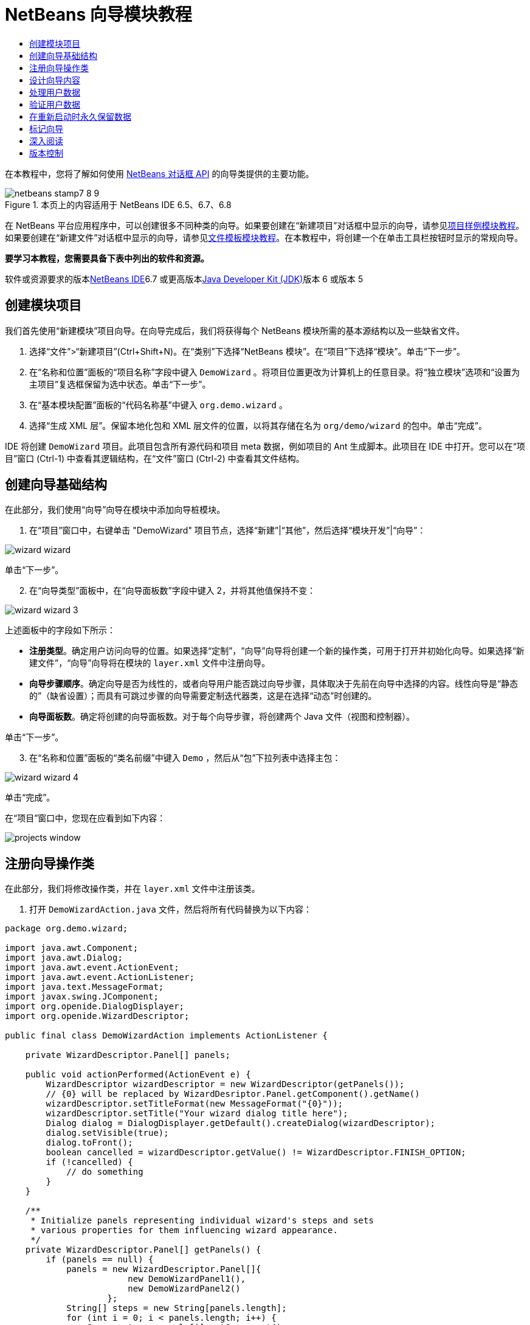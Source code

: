 // 
//     Licensed to the Apache Software Foundation (ASF) under one
//     or more contributor license agreements.  See the NOTICE file
//     distributed with this work for additional information
//     regarding copyright ownership.  The ASF licenses this file
//     to you under the Apache License, Version 2.0 (the
//     "License"); you may not use this file except in compliance
//     with the License.  You may obtain a copy of the License at
// 
//       http://www.apache.org/licenses/LICENSE-2.0
// 
//     Unless required by applicable law or agreed to in writing,
//     software distributed under the License is distributed on an
//     "AS IS" BASIS, WITHOUT WARRANTIES OR CONDITIONS OF ANY
//     KIND, either express or implied.  See the License for the
//     specific language governing permissions and limitations
//     under the License.
//

= NetBeans 向导模块教程
:jbake-type: platform-tutorial
:jbake-tags: tutorials 
:jbake-status: published
:syntax: true
:source-highlighter: pygments
:toc: left
:toc-title:
:icons: font
:experimental:
:description: NetBeans 向导模块教程 - Apache NetBeans
:keywords: Apache NetBeans Platform, Platform Tutorials, NetBeans 向导模块教程

在本教程中，您将了解如何使用 link:http://bits.netbeans.org/dev/javadoc/org-openide-dialogs/org/openide/package-summary.html[+NetBeans 对话框 API+] 的向导类提供的主要功能。


image::images/netbeans-stamp7-8-9.png[title="本页上的内容适用于 NetBeans IDE 6.5、6.7、6.8"]


在 NetBeans 平台应用程序中，可以创建很多不同种类的向导。如果要创建在“新建项目”对话框中显示的向导，请参见link:https://platform.netbeans.org/tutorials/nbm-projectsamples.html[+项目样例模块教程+]。如果要创建在“新建文件”对话框中显示的向导，请参见link:http://platform.netbeans.org/tutorials/nbm-filetemplates.html[+文件模板模块教程+]。在本教程中，将创建一个在单击工具栏按钮时显示的常规向导。

*要学习本教程，您需要具备下表中列出的软件和资源。*

软件或资源要求的版本link:https://netbeans.org/downloads/index.html[+NetBeans IDE+]6.7 或更高版本link:http://java.sun.com/javase/downloads/index.jsp[+Java Developer Kit (JDK)+]版本 6 或版本 5


== 创建模块项目

我们首先使用“新建模块”项目向导。在向导完成后，我们将获得每个 NetBeans 模块所需的基本源结构以及一些缺省文件。


[start=1]
1. 选择“文件”>“新建项目”(Ctrl+Shift+N)。在“类别”下选择“NetBeans 模块”。在“项目”下选择“模块”。单击“下一步”。

[start=2]
2. 在“名称和位置”面板的“项目名称”字段中键入  ``DemoWizard`` 。将项目位置更改为计算机上的任意目录。将“独立模块”选项和“设置为主项目”复选框保留为选中状态。单击“下一步”。

[start=3]
3. 在“基本模块配置”面板的“代码名称基”中键入  ``org.demo.wizard`` 。

[start=4]
4. 选择“生成 XML 层”。保留本地化包和 XML 层文件的位置，以将其存储在名为  ``org/demo/wizard``  的包中。单击“完成”。

IDE 将创建  ``DemoWizard``  项目。此项目包含所有源代码和项目 meta 数据，例如项目的 Ant 生成脚本。此项目在 IDE 中打开。您可以在“项目”窗口 (Ctrl-1) 中查看其逻辑结构，在“文件”窗口 (Ctrl-2) 中查看其文件结构。



== 创建向导基础结构

在此部分，我们使用“向导”向导在模块中添加向导桩模块。


[start=1]
1. 在“项目”窗口中，右键单击 "DemoWizard" 项目节点，选择“新建”|“其他”，然后选择“模块开发”|“向导”：

image::images/wizard-wizard.png[]

单击“下一步”。


[start=2]
2. 在“向导类型”面板中，在“向导面板数”字段中键入 2，并将其他值保持不变：

image::images/wizard-wizard-3.png[]

上述面板中的字段如下所示：

* *注册类型*。确定用户访问向导的位置。如果选择“定制”，“向导”向导将创建一个新的操作类，可用于打开并初始化向导。如果选择“新建文件”，“向导”向导将在模块的  ``layer.xml``  文件中注册向导。
* *向导步骤顺序*。确定向导是否为线性的，或者向导用户能否跳过向导步骤，具体取决于先前在向导中选择的内容。线性向导是“静态的”（缺省设置）；而具有可跳过步骤的向导需要定制迭代器类，这是在选择“动态”时创建的。
* *向导面板数*。确定将创建的向导面板数。对于每个向导步骤，将创建两个 Java 文件（视图和控制器）。

单击“下一步”。


[start=3]
3. 在“名称和位置”面板的“类名前缀”中键入  ``Demo`` ，然后从“包”下拉列表中选择主包：

image::images/wizard-wizard-4.png[]

单击“完成”。

在“项目”窗口中，您现在应看到如下内容：

image::images/projects-window.png[]


== 注册向导操作类

在此部分，我们将修改操作类，并在  ``layer.xml``  文件中注册该类。


[start=1]
1. 打开  ``DemoWizardAction.java``  文件，然后将所有代码替换为以下内容：

[source,java]
----

package org.demo.wizard;

import java.awt.Component;
import java.awt.Dialog;
import java.awt.event.ActionEvent;
import java.awt.event.ActionListener;
import java.text.MessageFormat;
import javax.swing.JComponent;
import org.openide.DialogDisplayer;
import org.openide.WizardDescriptor;

public final class DemoWizardAction implements ActionListener {

    private WizardDescriptor.Panel[] panels;

    public void actionPerformed(ActionEvent e) {
        WizardDescriptor wizardDescriptor = new WizardDescriptor(getPanels());
        // {0} will be replaced by WizardDesriptor.Panel.getComponent().getName()
        wizardDescriptor.setTitleFormat(new MessageFormat("{0}"));
        wizardDescriptor.setTitle("Your wizard dialog title here");
        Dialog dialog = DialogDisplayer.getDefault().createDialog(wizardDescriptor);
        dialog.setVisible(true);
        dialog.toFront();
        boolean cancelled = wizardDescriptor.getValue() != WizardDescriptor.FINISH_OPTION;
        if (!cancelled) {
            // do something
        }
    }

    /**
     * Initialize panels representing individual wizard's steps and sets
     * various properties for them influencing wizard appearance.
     */
    private WizardDescriptor.Panel[] getPanels() {
        if (panels == null) {
            panels = new WizardDescriptor.Panel[]{
                        new DemoWizardPanel1(),
                        new DemoWizardPanel2()
                    };
            String[] steps = new String[panels.length];
            for (int i = 0; i < panels.length; i++) {
                Component c = panels[i].getComponent();
                // Default step name to component name of panel. Mainly useful
                // for getting the name of the target chooser to appear in the
                // list of steps.
                steps[i] = c.getName();
                if (c instanceof JComponent) { // assume Swing components
                    JComponent jc = (JComponent) c;
                    // Sets step number of a component
                    // TODO if using org.openide.dialogs >= 7.8, can use WizardDescriptor.PROP_*:
                    jc.putClientProperty("WizardPanel_contentSelectedIndex", new Integer(i));
                    // Sets steps names for a panel
                    jc.putClientProperty("WizardPanel_contentData", steps);
                    // Turn on subtitle creation on each step
                    jc.putClientProperty("WizardPanel_autoWizardStyle", Boolean.TRUE);
                    // Show steps on the left side with the image on the background
                    jc.putClientProperty("WizardPanel_contentDisplayed", Boolean.TRUE);
                    // Turn on numbering of all steps
                    jc.putClientProperty("WizardPanel_contentNumbered", Boolean.TRUE);
                }
            }
        }
        return panels;
    }

    public String getName() {
        return "Start Sample Wizard";
    }

}

----

我们将使用与生成的内容相同的代码，所不同的是，我们将实现  ``ActionListener``  而不是  ``CallableSystemAction`` 。这样做是因为， ``ActionListener``  是一个标准 JDK 类，而  ``CallableSystemAction``  不是。从 NetBeans 平台 6.5 开始，我们可以改用标准 JDK 类，这种类使用更简便，并且需要的代码更少。


[start=2]
2. 在  ``layer.xml``  文件中注册操作类，如下所示：

[source,xml]
----

<filesystem>
    <folder name="Actions">
        <folder name="File">
            <file name="org-demo-wizard-DemoWizardAction.instance">
                <attr name="delegate" newvalue="org.demo.wizard.DemoWizardAction"/>
                <attr name="iconBase" stringvalue="org/demo/wizard/icon.png"/>
                <attr name="instanceCreate" methodvalue="org.openide.awt.Actions.alwaysEnabled"/>
                <attr name="noIconInMenu" stringvalue="false"/>
            </file>
        </folder>
    </folder>
    <folder name="Toolbars">
        <folder name="File">
            <file name="org-demo-wizard-DemoWizardAction.shadow">
                <attr name="originalFile" stringvalue="Actions/File/org-demo-wizard-DemoWizardAction.instance"/>
                <attr name="position" intvalue="0"/>
            </file>
        </folder>
    </folder>
</filesystem>

----

"iconBase" 元素指向主包中名为 "icon.png" 的图像。可以使用您自己以该名称命名的图像，并确保该图像为 16x16 像素大小，或者使用以下图像：image::images/icon.png[]


[start=3]
3. 运行该模块。将启动应用程序，将会在  ``layer.xml``  文件中指定的位置看到该工具栏按钮：

image::images/result-1.png[]

单击该按钮，将会显示向导：

image::images/result-2.png[]

单击“下一步”，将会发现最终面板中的“完成”按钮已启用：

image::images/result-3.png[]

现在，向导基础结构可以正常工作了，让我们添加一些内容。


== 设计向导内容

在此部分，我们将在向导中添加一些内容并定制其基本功能。


[start=1]
1. 打开  ``DemoWizardAction.java``  文件，将会发现您可以为向导设置各种不同的定制属性：

image::images/wizard-tweaking.png[]

可以在link:http://ui.netbeans.org/docs/ui_apis/wide/index.html[+此处+]了解这些属性的相关信息。


[start=2]
2. 在  ``DemoWizardAction.java``  中，将  ``wizardDescriptor.setTitle``  更改为以下内容：


[source,java]
----

wizardDescriptor.setTitle("Music Selection");

----


[start=3]
3. 打开  ``DemoVisualPanel1.java``  和  ``DemoVisualPanel2.java``  文件，并使用 "Matisse" GUI 生成器添加一些 Swing 组件，如下所示：

image::images/panel-1-design.png[]

image::images/panel-2-design.png[]

从上面可以看到  ``DemoVisualPanel1.java``  和  ``DemoVisualPanel2.java``  文件以及一些 Swing 组件。


[start=4]
4. 在“源”视图中打开这两个面板，然后将其  ``getName()``  方法分别更改为 "Name and Address" 和 "Musician Details"。

[start=5]
5. 
再次运行该模块。在打开向导时，将会看到如下内容，具体取决于添加的 Swing 组件和提供的定制内容：

image::images/result-4.png[]

上面向导左侧边栏中的图像是在  ``DemoWizardAction.java``  文件中设置的，如下所示：


[source,java]
----

wizardDescriptor.putProperty("WizardPanel_image", ImageUtilities.loadImage("org/demo/wizard/banner.png", true));

----

现在，您已设计了向导内容，让我们添加一些代码以处理用户将输入的数据。


== 处理用户数据

在此部分，您将了解如何在面板之间传递用户数据，以及在单击“完成”后如何向用户显示结果。


[start=1]
1. 在  ``WizardPanel``  类中，使用  ``storeSettings``  方法检索可视面板中的数据集。例如，在  ``DemoVisualPanel1.java``  文件中创建 getter，然后从  ``DemoWizardPanel1.java``  文件中访问它们，如下所示：


[source,java]
----

public void storeSettings(Object settings) {
    ((WizardDescriptor) settings).putProperty("name", ((DemoVisualPanel1)getComponent()).getNameField());
    ((WizardDescriptor) settings).putProperty("address", ((DemoVisualPanel1)getComponent()).getAddressField());
}

----


[start=2]
2. 接下来，使用  ``DemoWizardAction.java``  文件检索已设置的属性，并使用这些属性执行一些操作：


[source,java]
----

public void actionPerformed(ActionEvent e) {
    WizardDescriptor wizardDescriptor = new WizardDescriptor(getPanels());
    // {0} will be replaced by WizardDesriptor.Panel.getComponent().getName()
    wizardDescriptor.setTitleFormat(new MessageFormat("{0}"));
    wizardDescriptor.setTitle("Music Selection");
    Dialog dialog = DialogDisplayer.getDefault().createDialog(wizardDescriptor);
    dialog.setVisible(true);
    dialog.toFront();
    boolean cancelled = wizardDescriptor.getValue() != WizardDescriptor.FINISH_OPTION;
    if (!cancelled) {
        *String name = (String) wizardDescriptor.getProperty("name");
        String address = (String) wizardDescriptor.getProperty("address");
        DialogDisplayer.getDefault().notify(new NotifyDescriptor.Message(name + " " + address));*
    }
}

----

也可以按其他方式使用  ``NotifyDescriptor`` ，如代码完成框所示：

image::images/notifydescriptor.png[]

现在，您已知道如何处理用户输入的数据了。 


== 验证用户数据

在此部分，您将了解在向导中单击“下一步”后如何验证用户输入的内容。


[start=1]
1. 在  ``DemoWizardPanel1``  中，更改类签名以实现  ``WizardDescriptor.ValidatingPanel``  而不是  ``WizardDescriptor.Panel`` ：


[source,java]
----

public class DemoWizardPanel1 implements WizardDescriptor.ValidatingPanel

----


[start=2]
2. 在类顶部，将  ``JComponent``  声明更改为带类型的声明：

[source,java]
----

private DemoVisualPanel1 component;

----


[start=3]
3. 实现所需的抽象方法，如下所示：

[source,java]
----

@Override
public void validate() throws WizardValidationException {

    String name = component.getNameTextField().getText();
    if (name.equals("")){
        throw new WizardValidationException(null, "Invalid Name", null);
    }

}

----


[start=4]
4. 运行该模块。单击“下一步”，无需在“名称”字段中输入任何内容，将会看到以下结果。另外，还会发现由于验证失败而无法移到下一面板：

image::images/validation1.png[]


[start=5]
5. （可选）在名称字段为空时禁用“下一步”按钮。首先，在类顶部声明一个布尔值：

[source,java]
----

private boolean isValid = true;

----

然后覆盖  ``isValid()`` ，如下所示：


[source,java]
----

@Override
public boolean isValid() {
    return isValid;
}

----

在调用  ``validate()``  时（单击“下一步”按钮时调用），将返回 false：


[source,java]
----

@Override
public void validate() throws WizardValidationException {

    String name = component.getNameTextField().getText();
    if (name.equals("")) {
        *isValid = false;*
        throw new WizardValidationException(null, "Invalid Name", null);
    }

}

----

或者，也可以最初将布尔值设置为 false。然后实现  ``DocumentListener`` ，在字段上添加一个侦听程序；当用户在字段中键入某些内容时，将布尔值设置为 true 并调用  ``isValid()`` 。

现在，您已知道如何验证用户输入的数据了。

有关验证用户输入的详细信息，请参见本教程结尾的 Tom Wheeler 样例。 


== 在重新启动时永久保留数据

在此部分，您将了解如何在关闭应用程序时存储数据，以及在重新启动后打开向导时如何检索数据。


[start=1]
1. 在  ``DemoWizardPanel1.java``  中覆盖  ``readSettings``  和  ``storeSettings``  方法，如下所示：


[source,java]
----

*JTextField nameField = ((DemoVisualPanel1) getComponent()).getNameTextField();
JTextField addressField = ((DemoVisualPanel1) getComponent()).getAddressTextField();*

@Override
public void readSettings(Object settings) {
    *nameField.setText(NbPreferences.forModule(DemoWizardPanel1.class).get("namePreference", ""));
    addressField.setText(NbPreferences.forModule(DemoWizardPanel1.class).get("addressPreference", ""));*
}

@Override
public void storeSettings(Object settings) {
    ((WizardDescriptor) settings).putProperty("name", nameField.getText());
    ((WizardDescriptor) settings).putProperty("address", addressField.getText());
    *NbPreferences.forModule(DemoWizardPanel1.class).put("namePreference", nameField.getText());
    NbPreferences.forModule(DemoWizardPanel1.class).put("addressPreference", addressField.getText());*
}

----


[start=2]
2. 再次运行该模块，然后在向导的第一个面板中键入名称和地址：

image::images/nbpref1.png[]


[start=3]
3. 关闭应用程序，打开“文件”窗口，然后查看应用程序的  ``build``  文件夹中的属性文件。现在，将会找到如下设置：

image::images/nbpref2.png[]


[start=4]
4. 再次运行应用程序，然后在打开向导时，将自动使用上面指定的设置定义向导字段中的值。

现在，您已知道如何在重新启动时永久保留向导数据了。 


== 标记向导

在此部分，我们将“下一步”按钮的字符串（由向导基础结构提供）标记为 "Advance"。

术语“标记”表示定制（即，通常指在同一语言中进行少量修改），而“国际化”或“本地化”表示翻译为其他语言。有关 NetBeans 模块本地化的信息，请link:http://translatedfiles.netbeans.org/index-l10n.html[+转至此处+]。


[start=1]
1. 在“文件”窗口中，展开应用程序的  ``branding``  文件夹，然后创建下面突出显示的文件夹/文件结构：

image::images/branding-1.png[]


[start=2]
2. 定义文件内容，如下所示：

[source,java]
----

CTL_NEXT=&amp;Advance >

----

您可能要标记的其他字符串如下所示：


[source,java]
----

CTL_CANCEL
CTL_PREVIOUS
CTL_FINISH
CTL_ContentName

----

缺省情况下，将 "CTL_ContentName" 关键字设置为 "Steps"；如果 "WizardPanel_autoWizardStyle" 属性未设置为 "FALSE"，则会在向导左面板中使用该关键字。


[start=3]
3. 运行应用程序，“下一步”按钮将标记为 "Advance"：

image::images/branding-2.png[]

（可选）使用  ``DemoWizardAction.java``  文件（如上所述）删除向导的整个左侧部分，如下所示：


[source,java]
----

 wizardDescriptor.putProperty("WizardPanel_autoWizardStyle", Boolean.FALSE);

----

上述设置将导致向导如下所示：

image::images/branding-3.png[]

现在，您已知道如何将向导基础结构中定义的字符串标记为您自己的标记版本了。 


== 深入阅读

我们在线提供了一些相关信息：

* Tom Wheeler 的 NetBeans 站点（单击下面的图像）：


[.feature]
--
image:images/tom.png[role="left", link="http://www.tomwheeler.com/netbeans/"]
--

虽然是为 NetBeans 5.5 编写的，但已成功在带有 JDK 1.6 的 Ubuntu Linux 上针对 NetBeans IDE 6.5.1 测试了上述样例。

该样例在说明如何验证用户数据方面尤其有用。

* Geertjan 的博客:
* link:http://blogs.oracle.com/geertjan/entry/how_wizards_work[+向导工作方式：第 1 部分 - 简介+]
* link:http://blogs.oracle.com/geertjan/entry/how_wizards_work_part_2[+向导工作方式：第 2 部分 - 各种类型+]
* link:http://blogs.oracle.com/geertjan/entry/how_wizards_work_part_3[+向导工作方式：第 3 部分 - 第一个向导+]
* link:http://blogs.oracle.com/geertjan/entry/how_wizards_work_part_4[+向导工作方式：第 4 部分 - 您自己的迭代器+]
* link:http://blogs.oracle.com/geertjan/entry/how_wizards_work_part_5[+向导工作方式：第 5 部分 - 重新使用和嵌入现有面板+]
* link:http://blogs.oracle.com/geertjan/entry/creating_a_better_java_class[+创建更好的 Java 类向导+]



== 版本控制

*版本**日期**更改*12009 年 3 月 31 日初始版本。待更改项：

* [.line-through]#添加了有关验证用户输入的部分。#
* [.line-through]#添加了有关在向导中存储/检索数据的部分。#
* 添加了一个表以列出所有 WizardDescriptor 属性。
* 添加了一个表以列出并说明所有向导 API 类。
* 添加了指向 Javadoc 的链接。
22009 年 4 月 1 日添加了一个验证部分，其中包括用于禁用“下一步”按钮的代码。另外，还添加了持久性部分。32009 年 4 月 10 日整合了 Tom Wheeler 提供的注释，重新编写了标记部分，以便实际讲述标记内容，并引用了可以找到本地化信息的位置。
